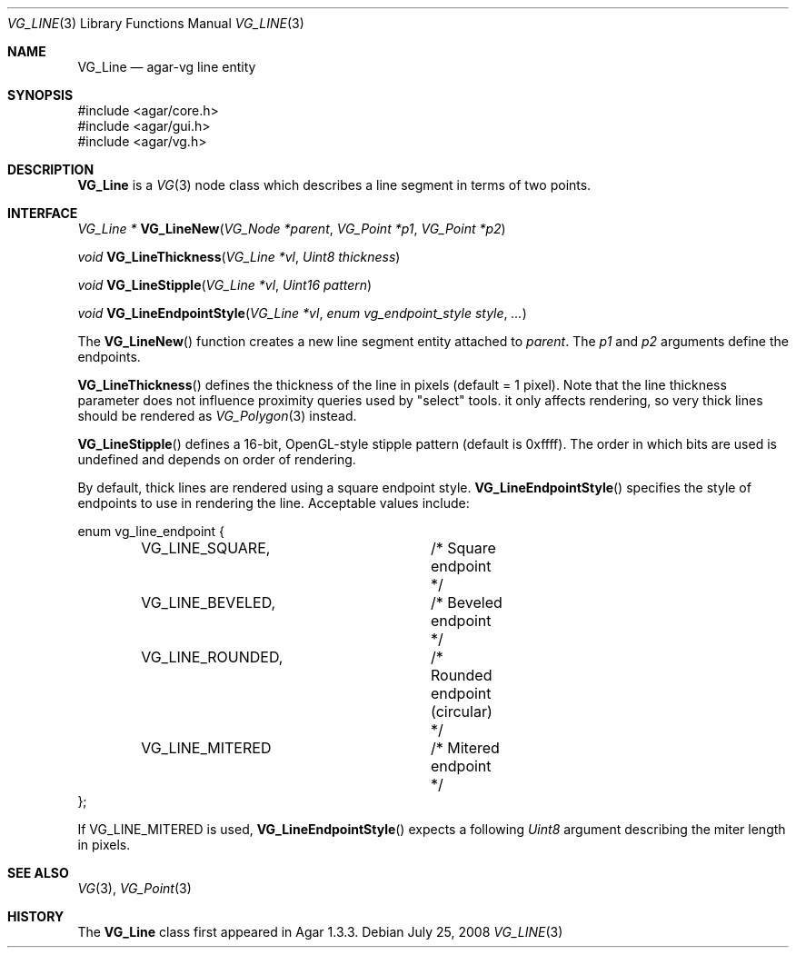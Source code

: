 .\" Copyright (c) 2008 Hypertriton, Inc. <http://hypertriton.com/>
.\" All rights reserved.
.\"
.\" Redistribution and use in source and binary forms, with or without
.\" modification, are permitted provided that the following conditions
.\" are met:
.\" 1. Redistributions of source code must retain the above copyright
.\"    notice, this list of conditions and the following disclaimer.
.\" 2. Redistributions in binary form must reproduce the above copyright
.\"    notice, this list of conditions and the following disclaimer in the
.\"    documentation and/or other materials provided with the distribution.
.\" 
.\" THIS SOFTWARE IS PROVIDED BY THE AUTHOR ``AS IS'' AND ANY EXPRESS OR
.\" IMPLIED WARRANTIES, INCLUDING, BUT NOT LIMITED TO, THE IMPLIED
.\" WARRANTIES OF MERCHANTABILITY AND FITNESS FOR A PARTICULAR PURPOSE
.\" ARE DISCLAIMED. IN NO EVENT SHALL THE AUTHOR BE LIABLE FOR ANY DIRECT,
.\" INDIRECT, INCIDENTAL, SPECIAL, EXEMPLARY, OR CONSEQUENTIAL DAMAGES
.\" (INCLUDING BUT NOT LIMITED TO, PROCUREMENT OF SUBSTITUTE GOODS OR
.\" SERVICES; LOSS OF USE, DATA, OR PROFITS; OR BUSINESS INTERRUPTION)
.\" HOWEVER CAUSED AND ON ANY THEORY OF LIABILITY, WHETHER IN CONTRACT,
.\" STRICT LIABILITY, OR TORT (INCLUDING NEGLIGENCE OR OTHERWISE) ARISING
.\" IN ANY WAY OUT OF THE USE OF THIS SOFTWARE EVEN IF ADVISED OF THE
.\" POSSIBILITY OF SUCH DAMAGE.
.\"
.Dd July 25, 2008
.Dt VG_LINE 3
.Os
.ds vT Agar API Reference
.ds oS Agar 1.3
.Sh NAME
.Nm VG_Line
.Nd agar-vg line entity
.Sh SYNOPSIS
.Bd -literal
#include <agar/core.h>
#include <agar/gui.h>
#include <agar/vg.h>
.Ed
.Sh DESCRIPTION
.\" IMAGE(http://libagar.org/widgets/VG_Line.png, "A VG_Line")
.Nm
is a
.Xr VG 3
node class which describes a line segment in terms of two points.
.Sh INTERFACE
.nr nS 1
.Ft "VG_Line *"
.Fn VG_LineNew "VG_Node *parent" "VG_Point *p1" "VG_Point *p2"
.Pp
.Ft "void"
.Fn VG_LineThickness "VG_Line *vl" "Uint8 thickness"
.Pp
.Ft "void"
.Fn VG_LineStipple "VG_Line *vl" "Uint16 pattern"
.Pp
.Ft "void"
.Fn VG_LineEndpointStyle "VG_Line *vl" "enum vg_endpoint_style style" "..."
.Pp
.nr nS 0
The
.Fn VG_LineNew
function creates a new line segment entity attached to
.Fa parent .
The
.Fa p1
and
.Fa p2
arguments define the endpoints.
.Pp
.Fn VG_LineThickness
defines the thickness of the line in pixels (default = 1 pixel).
Note that the line thickness parameter does not influence proximity queries
used by "select" tools. it only affects rendering, so very thick lines should
be rendered as
.Xr VG_Polygon 3
instead.
.Pp
.Fn VG_LineStipple
defines a 16-bit, OpenGL-style stipple pattern (default is 0xffff).
The order in which bits are used is undefined and depends on order of
rendering.
.Pp
By default, thick lines are rendered using a square endpoint style.
.Fn VG_LineEndpointStyle
specifies the style of endpoints to use in rendering the line.
Acceptable values include:
.Bd -literal
enum vg_line_endpoint {
	VG_LINE_SQUARE,		/* Square endpoint */
	VG_LINE_BEVELED,	/* Beveled endpoint */
	VG_LINE_ROUNDED,	/* Rounded endpoint (circular) */
	VG_LINE_MITERED		/* Mitered endpoint */
};
.Ed
.Pp
If
.Dv VG_LINE_MITERED
is used,
.Fn VG_LineEndpointStyle
expects a following
.Ft Uint8
argument describing the miter length in pixels.
.Sh SEE ALSO
.Xr VG 3 ,
.Xr VG_Point 3
.Sh HISTORY
The
.Nm
class first appeared in Agar 1.3.3.

